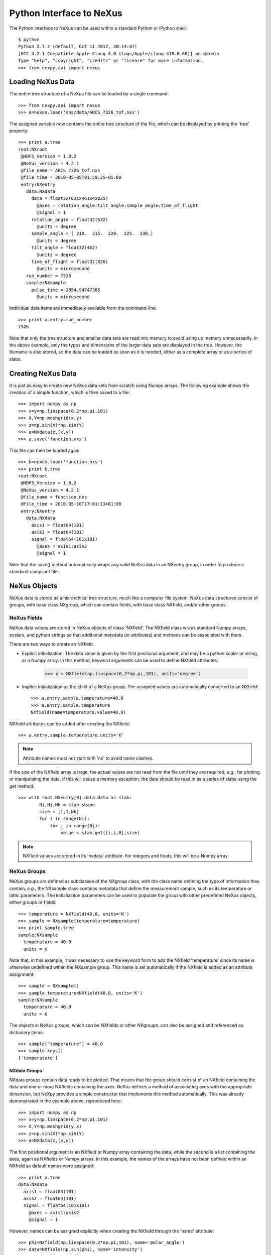 *************************
Python Interface to NeXus
*************************
The Python interface to NeXus can be used within a standard Python or iPython shell:: 

 $ python
 Python 2.7.2 (default, Oct 11 2012, 20:14:37) 
 [GCC 4.2.1 Compatible Apple Clang 4.0 (tags/Apple/clang-418.0.60)] on darwin
 Type "help", "copyright", "credits" or "license" for more information.
 >>> from nexpy.api import nexus

Loading NeXus Data
==================
The entire tree structure of a NeXus file can be loaded by a single command::

 >>> from nexpy.api import nexus
 >>> a=nexus.load('sns/data/ARCS_7326_tof.nxs')

The assigned variable now contains the entire tree structure of the file, which can be 
displayed by printing the 'tree' property::

 >>> print a.tree
 root:NXroot
  @HDF5_Version = 1.8.2
  @NeXus_version = 4.2.1
  @file_name = ARCS_7326_tof.nxs
  @file_time = 2010-05-05T01:59:25-05:00
  entry:NXentry
    data:NXdata
      data = float32(631x461x4x825)
        @axes = rotation_angle:tilt_angle:sample_angle:time_of_flight
        @signal = 1
      rotation_angle = float32(632)
        @units = degree
      sample_angle = [ 210.  215.  220.  225.  230.]
        @units = degree
      tilt_angle = float32(462)
        @units = degree
      time_of_flight = float32(826)
        @units = microsecond
    run_number = 7326
    sample:NXsample
      pulse_time = 2854.94747365
        @units = microsecond

Individual data items are immediately available from the command-line::

 >>> print a.entry.run_number
 7326

Note that only the tree structure and smaller data sets are read into memory to avoid 
using up memory unnecessarily. In the above example, only the types and dimensions of the 
larger data sets are displayed in the tree. However, the filename is also stored, so the 
data can be loaded as soon as it is needed, either as a complete array or as a series of 
slabs.

Creating NeXus Data
===================
It is just as easy to create new NeXus data sets from scratch using Numpy arrays. The 
following example shows the creation of a simple function, which is then saved to a file::
 
 >>> import numpy as np
 >>> x=y=np.linspace(0,2*np.pi,101)
 >>> X,Y=np.meshgrid(x,y)
 >>> z=np.sin(X)*np.sin(Y)
 >>> a=NXdata(z,[x,y])
 >>> a.save('function.nxs')

This file can then be loaded again::

 >>> b=nexus.load('function.nxs')
 >>> print b.tree
 root:NXroot
  @HDF5_Version = 1.8.2
  @NeXus_version = 4.2.1
  @file_name = function.nxs
  @file_time = 2010-05-10T17:01:13+01:00
  entry:NXentry
    data:NXdata
      axis1 = float64(101)
      axis2 = float64(101)
      signal = float64(101x101)
        @axes = axis1:axis2
        @signal = 1

Note that the save() method automatically wraps any valid NeXus data in an NXentry group, 
in order to produce a standard-compliant file.

NeXus Objects
=============
NeXus data is stored as a hierarchical tree structure, much like a computer file system.
NeXus data structures consist of groups, with base class NXgroup, which can contain 
fields, with base class NXfield, and/or other groups.

NeXus Fields
------------
NeXus data values are stored in NeXus objects of class 'NXfield'. The NXfield class wraps 
standard Numpy arrays, scalars, and python strings so that additional metadata (or 
attributes) and methods can be associated with them. 

There are two ways to create an NXfield.

* Explicit initialization. 
  The data value is given by the first positional argument, and may be a python scalar or 
  string, or a Numpy array. In this method, keyword arguments can be used to define 
  NXfield attributes:

    >>> x = NXfield(np.linspace(0,2*np.pi,101), units='degree')

* Implicit initialization as the child of a NeXus group.
  The assigned values are automatically converted to an NXfield::

    >>> a.entry.sample.temperature=40.0
    >>> a.entry.sample.temperature
    NXfield(name=temperature,value=40.0)

NXfield attributes can be added after creating the NXfield::

 >>> a.entry.sample.temperature.units='K'

.. note:: Attribute names must not start with 'nx' to avoid name clashes.

If the size of the NXfield array is large, the actual values are not read from the file
until they are required, *e.g.*, for plotting or manipulating the data. If this will 
cause a memory exception, the data should be read in as a series of slabs using the get 
method::

 >>> with root.NXentry[0].data.data as slab:
         Ni,Nj,Nk = slab.shape
         size = [1,1,Nk]
         for i in range(Ni):
             for j in range(Nj):
                 value = slab.get([i,j,0],size)

.. note:: NXfield values are stored in its 'nxdata' attribute. For integers and
          floats, this will be a Numpy array.

NeXus Groups
------------
NeXus groups are defined as subclasses of the NXgroup class, with the class name defining
the type of information they contain, *e.g.*, the NXsample class contains metadata that
define the measurement sample, such as its temperature or lattic parameters. The 
initialization parameters can be used to populate the group with other predefined NeXus 
objects, either groups or fields::

 >>> temperature = NXfield(40.0, units='K')
 >>> sample = NXsample(temperature=temperature)
 >>> print sample.tree
 sample:NXsample
   temperature = 40.0
   units = K

Note that, in this example, it was necessary to use the keyword form to add the NXfield 
'temperature' since its name is otherwise undefined within the NXsample group. This name 
is set automatically if the NXfield is added as an attribute assignment::

 >>> sample = NXsample()
 >>> sample.temperature=NXfield(40.0, units='K')
 sample:NXsample
   temperature = 40.0
   units = K

The objects in NeXus groups, which can be NXfields or other NXgroups, can also be 
assigned and referenced as dictionary items::

 >>> sample["temperature"] = 40.0
 >>> sample.keys()
 ['temperature']

NXdata Groups
^^^^^^^^^^^^^
NXdata groups contain data ready to be plotted. That means that the group should 
consist of an NXfield containing the data and one or more NXfields containing the 
axes. NeXus defines a method of associating axes with the appropriate dimension, but 
NeXpy provides a simple constructor that implements this method automatically. This 
was already demonstrated in the example above, reproduced here::

 >>> import numpy as np
 >>> x=y=np.linspace(0,2*np.pi,101)
 >>> X,Y=np.meshgrid(y,x)
 >>> z=np.sin(X)*np.sin(Y)
 >>> a=NXdata(z,[x,y])

The first positional argument is an NXfield or Numpy array containing the data, while 
the second is a list containing the axes, again as NXfields or Numpy arrays. In this 
example, the names of the arrays have not been defined within an NXfield so default 
names were assigned::

 >>> print a.tree
 data:NXdata
   axis1 = float64(101)
   axis2 = float64(101)
   signal = float64(101x101)
     @axes = axis1:axis2
     @signal = 1

However, names can be assigned explicitly when creating the NXfield through the 
'name' attribute::

 >>> phi=NXfield(np.linspace(0,2*np.pi,101), name='polar_angle')
 >>> data=NXfield(np.sin(phi), name='intensity')
 >>> a=NXdata(data,(phi))
 >>> print a.tree
 data:NXdata
   intensity = float64(101)
     @axes = polar_angle
     @signal = 1
   polar_angle = float64(101)

Plotting NeXus Data
===================
NXdata, NXmonitor, and NXlog groups all have a plot method, which automatically 
determines what should be plotted::

 >>> data.plot()

.. image:: /images/simple-plot.png

If the data is one-dimensional, it is possible to overplot more than one data set 
using 'over=True'. Conventional Matplotlib keywords can be used to change markers and 
colors::

 >>> data.plot(log=True)
 >>> data.plot(over=True, log=True, color='r') 

Manipulating NeXus Data
=======================
Slicing
-------
NXfield
^^^^^^^
A slice of an NXfield can be obtained using the usual python indexing syntax::

 >>> x=NXfield(np.linspace(0,2*np.pi,101))
 >>> print x[0:51]
 [ 0.          0.06283185  0.12566371 ...,  3.01592895  3.0787608 3.14159265]

If either of the indices are floats, then the limits are set by the values themselves 
(assuming the array is monotonic)::

 >>> print x[0.5:1.5]
 [ 0.50265482  0.56548668  0.62831853 ...,  1.38230077  1.44513262 1.50796447]

NXdata
^^^^^^
It is also possible to slice whole NXdata groups. In this case, the slicing works on the 
multidimensional NXfield, but the full NXdata group is returned with both the signal data 
and the associated axes limited by the slice parameters. If either of the limits along 
any one axis is a float, the limits are set by the values of the axis::

 >>> a=NXdata(np.sin(x),x)
 >>> a[1.5:2.5].x
 NXfield(name=x,value=[ 1.57079633  1.72787596  1.88495559 ...,  2.19911486  2.35619449])

Unless the slice reduces one of the axes to a single item, the rank of the data remains 
the same. To project data along one of the axes, and so reduce the rank by one, the data 
can be summed along that axis using the nxsum() method. This employs the Numpy array 
sum() method::

 >>> x=y=NXfield(np.linspace(0,2*np.pi,41))
 >>> X,Y=np.meshgrid(x,y)
 >>> a=NXdata(np.sin(X)*np.sin(Y), (x,y))
 >>> print a.tree
 data:NXdata
   axis1 = float64(41)
   axis2 = float64(41)
   signal = float64(41x41)
     @axes = axis1:axis2
     @signal = 1
 >>> print a.sum(0).tree
 data:NXdata
   axis2 = float64(41)
   signal = float64(41)
     @axes = axis2
     @long_name = Integral from 0.0 to 6.28318530718 
     @signal = 1

It is also possible to slice whole NXdata groups. In this case, the slicing works on the 
multidimensional NXfield, but the full NXdata group is returned with both the signal data 
and the associated axes limited by the slice parameters. If either of the limits along 
any one axis is a float, the limits are set by the values of the axis::

 >>> a=NXdata(np.sin(x),x)
 >>> a[1.5:2.5].x
 NXfield(name=x,value=[ 1.57079633  1.72787596  1.88495559 ...,  2.19911486  2.35619449])

Unless the slice reduces one of the axes to a single item, the rank of the data remains 
the same. To project data along one of the axes, and so reduce the rank by one, the data 
can be summed along that axis using the nxsum() method. This employs the Numpy array 
sum() method::

 >>> x=y=NXfield(np.linspace(0,2*np.pi,41))
 >>> X,Y=np.meshgrid(x,y)
 >>> a=NXdata(np.sin(X)*np.sin(Y), (x,y))
 >>> print a.tree
 data:NXdata
   axis1 = float64(41)
   axis2 = float64(41)
   signal = float64(41x41)
     @axes = axis1:axis2
     @signal = 1
 >>> print a.sum(0).tree
 data:NXdata
   axis2 = float64(41)
   signal = float64(41)
     @axes = axis2
     @long_name = Integral from 0.0 to 6.28318530718 
     @signal = 1

Arithmetic Operations
---------------------
NXfield
^^^^^^^
Arithmetic operations can be applied to NXfield objects in much the same way as scalars 
or Numpy arrays that they contain. This includes addition, subtraction, multiplication 
and division, either with other NXfield objects or to scalar numbers or Numpy arrays::

 >>> x=NXfield(array((1.5,2.5,3.5),name='x')
 >>> x
 NXfield(name=x,value=[ 1.5  2.5  3.5])
 >>> x+1
NXfield(name=x,value=[ 2.5  3.5  4.5])
 >>> 2*x
 NXfield(name=x,value=[ 3.  5.  7.])
 >>> x+x
 NXfield(name=x,value=[ 3.  5.  7.])
 >>> x-x
 NXfield(name=x,value=[ 0.  0.  0.])
 >>> x/x
 NXfield(name=x,value=[ 1.  1.  1.])

NXdata
^^^^^^
Similar operations can also be performed on whole NXdata groups. If two NXdata groups are 
to be added, the rank and dimension sizes of the main signal array must match (although 
the names could be different)::

 >>> y=NXfield(np.sin(x),name='y')
 >>> y
 NXfield(name=y,value=[ 0.99749499  0.59847214 -0.35078323])
 >>> a=NXdata(y,x)
 >>> print a.tree
 data:NXdata
   x = [ 1.5  2.5  3.5]
   y = [ 0.99749499  0.59847214 -0.35078323]
     @axes = x
     @signal = 1
 >>> print (a+1).tree
 data:NXdata
  x = [ 1.5  2.5  3.5]
  y = [ 1.99749499  1.59847214  0.64921677]
    @axes = x
    @signal = 1
 >>> print (2*a).tree
 data:NXdata
   x = [ 1.5  2.5  3.5]
   y = [ 1.99498997  1.19694429 -0.70156646]
     @axes = x
     @signal = 1
 >>> print (a+a).tree
 data:NXdata
   x = [ 1.5  2.5  3.5]
   y = [ 1.99498997  1.19694429 -0.70156646]
     @axes = x
     @signal = 1
 >>> print (a-a).tree
 data:NXdata
   x = [ 1.5  2.5  3.5]
   y = [ 0.  0.  0.]
     @axes = x
     @signal = 1
 >>> print (a/2).tree
 data:NXdata
   x = [ 1.5  2.5  3.5]
   y = [ 0.49874749  0.29923607 -0.17539161]
     @axes = x
     @signal = 1

If data errors are included in the NXdata group (with an additional array named 
'errors'), then the errors are propagated according to the operand::

 >>> print a.tree
 data:NXdata
   errors = [ 0.99874671  0.77360981  0.59226956]
   x = [ 1.5  2.5  3.5]
   y = [ 0.99749499  0.59847214  0.35078323]
     @axes = x
     @signal = 1
 >>> print (a+a).tree
 data:NXdata
   errors = [ 1.41244114  1.09404949  0.83759564]
   x = [ 1.5  2.5  3.5]
   y = [ 1.99498997  1.19694429  0.70156646]
     @axes = x
     @signal = 1
